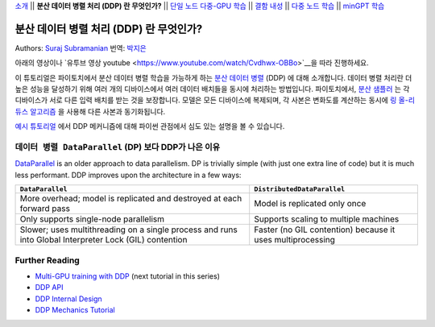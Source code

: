 `소개 <ddp_series_intro.html>`__ \|\| **분산 데이터 병렬 처리 (DDP) 란 무엇인가?** \|\|
`단일 노드 다중-GPU 학습 <ddp_series_multigpu.html>`__ \|\|
`결함 내성 <ddp_series_fault_tolerance.html>`__ \|\|
`다중 노드 학습 <../intermediate/ddp_series_multinode.html>`__ \|\|
`minGPT 학습 <../intermediate/ddp_series_minGPT.html>`__

분산 데이터 병렬 처리 (DDP) 란 무엇인가?
=======================================

Authors: `Suraj Subramanian <https://github.com/suraj813>`__
번역: `박지은 <https://github.com/rumjie>`__

.. grid:: 2

   .. grid-item-card:: :octicon:`mortar-board;1em;` What you will learn

      *  How DDP works under the hood
      *  What is ``DistributedSampler``
      *  How gradients are synchronized across GPUs


   .. grid-item-card:: :octicon:`list-unordered;1em;` Prerequisites

      * Familiarity with `basic non-distributed training  <https://tutorials.pytorch.kr/beginner/basics/quickstart_tutorial.html>`__ in PyTorch

아래의 영상이나 `유투브 영상 youtube <https://www.youtube.com/watch/Cvdhwx-OBBo>`__을 따라 진행하세요.

.. raw:: html

   <div style="margin-top:10px; margin-bottom:10px;">
     <iframe width="560" height="315" src="https://www.youtube.com/embed/Cvdhwx-OBBo" frameborder="0" allow="accelerometer; encrypted-media; gyroscope; picture-in-picture" allowfullscreen></iframe>
   </div>

이 튜토리얼은 파이토치에서 분산 데이터 병렬 학습을 가능하게 하는 `분산 데이터 병렬 <https://pytorch.org/docs/stable/generated/torch.nn.parallel.DistributedDataParallel.html>`__ (DDP)
에 대해 소개합니다. 데이터 병렬 처리란 더 높은 성능을 달성하기 위해
여러 개의 디바이스에서 여러 데이터 배치들을 동시에 처리하는 방법입니다. 
파이토치에서, `분산 샘플러 <https://pytorch.org/docs/stable/data.html#torch.utils.data.distributed.DistributedSampler>`__ 는 
각 디바이스가 서로 다른 입력 배치를 받는 것을 보장합니다.
모델은 모든 디바이스에 복제되며, 각 사본은 변화도를 계산하는 동시에 `링 올-리듀스
알고리즘 <https://tech.preferred.jp/en/blog/technologies-behind-distributed-deep-learning-allreduce/>`__ 을 사용해 다른 사본과 동기화됩니다.

`예시 튜토리얼 <https://tutorials.pytorch.kr/intermediate/dist_tuto.html#>`__ 에서 DDP 메커니즘에 대해 파이썬 관점에서 심도 있는 설명을 볼 수 있습니다. 

``데이터 병렬 DataParallel`` (DP) 보다 DDP가 나은 이유
----------------------------------------------------

`DataParallel <https://pytorch.org/docs/stable/generated/torch.nn.DataParallel.html>`__
is an older approach to data parallelism. DP is trivially simple (with just one extra line of code) but it is much less performant.
DDP improves upon the architecture in a few ways:

+---------------------------------------+------------------------------+
| ``DataParallel``                      | ``DistributedDataParallel``  |
+=======================================+==============================+
| More overhead; model is replicated    | Model is replicated only     |
| and destroyed at each forward pass    | once                         |
+---------------------------------------+------------------------------+
| Only supports single-node parallelism | Supports scaling to multiple |
|                                       | machines                     |
+---------------------------------------+------------------------------+
| Slower; uses multithreading on a      | Faster (no GIL contention)   |
| single process and runs into Global   | because it uses              |
| Interpreter Lock (GIL) contention     | multiprocessing              |
+---------------------------------------+------------------------------+

Further Reading
---------------

-  `Multi-GPU training with DDP <ddp_series_multigpu.html>`__ (next tutorial in this series)
-  `DDP
   API <https://pytorch.org/docs/stable/generated/torch.nn.parallel.DistributedDataParallel.html>`__
-  `DDP Internal
   Design <https://pytorch.org/docs/master/notes/ddp.html#internal-design>`__
-  `DDP Mechanics Tutorial <https://tutorials.pytorch.kr/intermediate/dist_tuto.html#>`__
